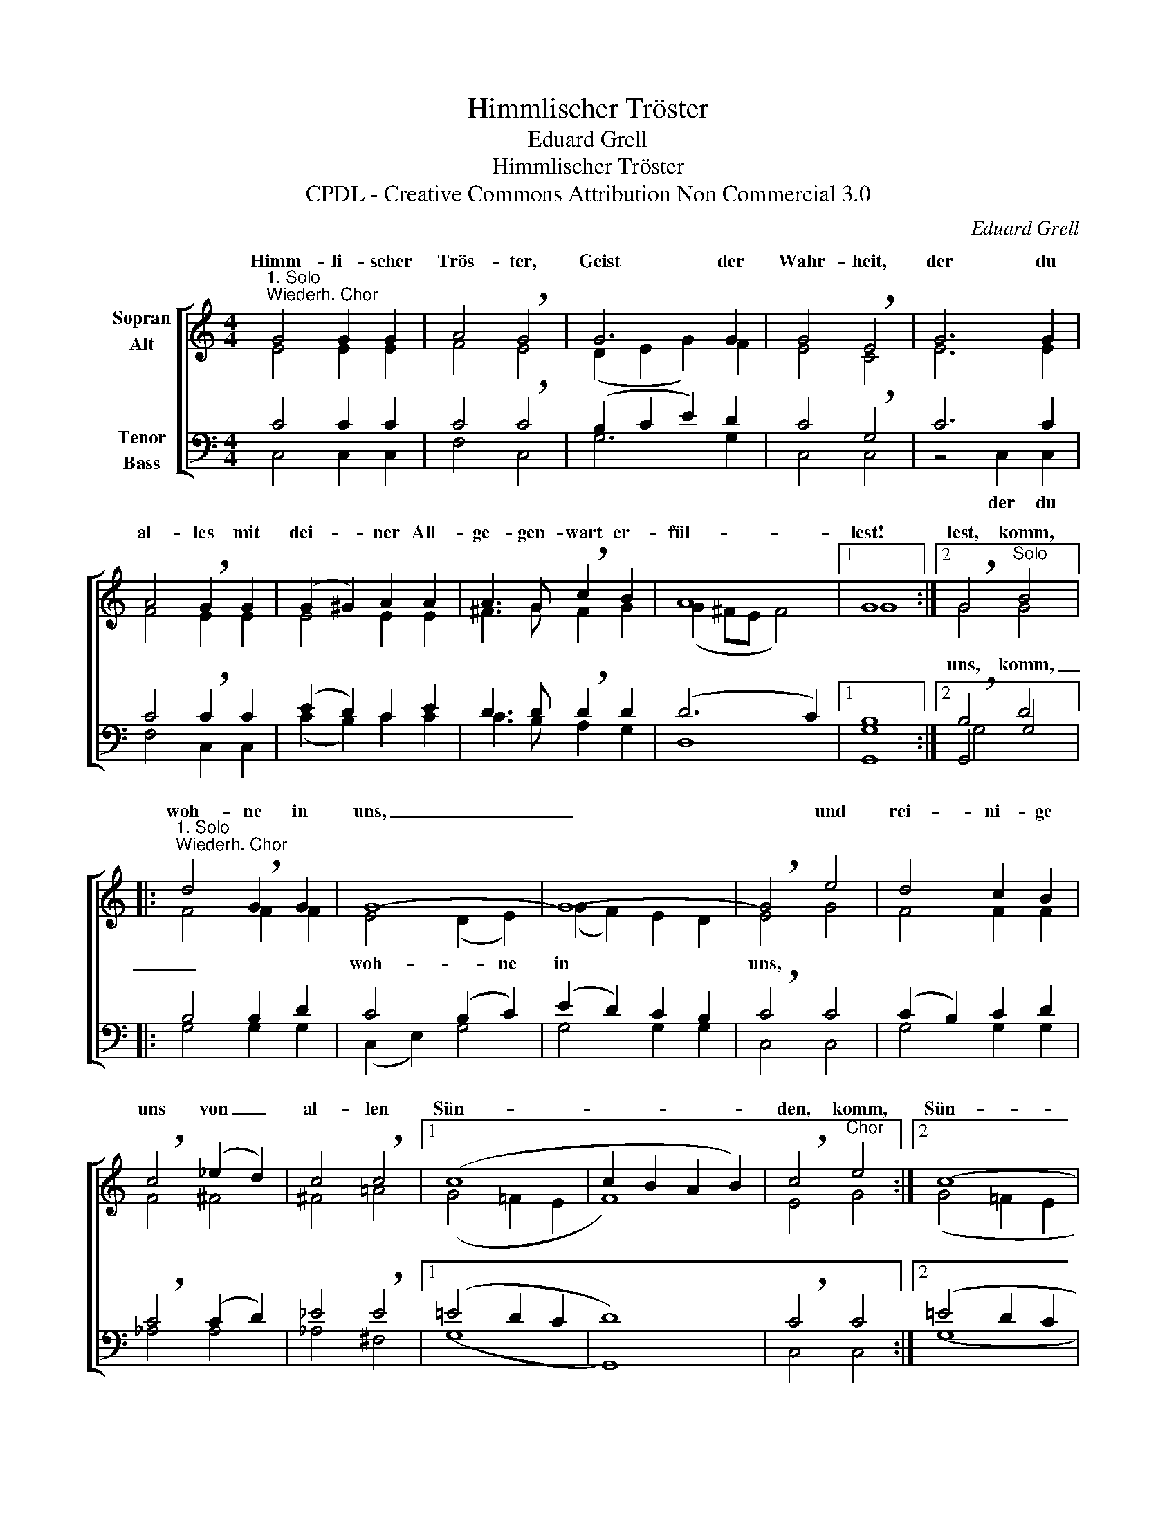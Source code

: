 X:1
T:Himmlischer Tröster
T:Eduard Grell
T:Himmlischer Tröster
T:CPDL - Creative Commons Attribution Non Commercial 3.0
C:Eduard Grell
Z:CPDL - Creative Commons Attribution Non Commercial 3.0
%%score [ ( 1 2 ) ( 3 4 5 ) ]
L:1/8
M:4/4
K:C
V:1 treble nm="Sopran\nAlt"
V:2 treble 
V:3 bass nm="Tenor\nBass"
V:4 bass 
V:5 bass 
V:1
"^1. Solo\nWiederh. Chor" G4 G2 G2 | A4 !breath!G4 | G6 G2 | G4 !breath!E4 | G6 G2 | %5
w: Himm- li- scher|Trös- ter,|Geist der|Wahr- heit,|der du|
 A4 !breath!G2 G2 | (G2 ^G2) A2 A2 | A3 G !breath!c2 B2 | A8 |1 G8 :|2 !breath!G4"^Solo" B4 |: %11
w: al- les mit|dei- * ner All-|ge- gen- wart er-|fül-|lest!|lest, komm,|
"^1. Solo\nWiederh. Chor" d4 !breath!G2 G2 | G8- | G8- | !breath!G4 e4 | d4 c2 B2 | %16
w: woh- ne in|uns,|_|* und|rei- ni- ge|
 !breath!c4 (_e2 d2) | c4 !breath!c4 |1 (c8 | c2 B2 A2 B2) | !breath!c4"^Chor" e4 :|2 (c8 | %22
w: uns von _|al- len|Sün-||den, komm,|Sün-|
 c2 B2 A2 B2 | c8) | c8 |] %25
w: ||den.|
V:2
 E4 E2 E2 | F4 E4 | (D2 E2 G2) F2 | E4 C4 | E6 E2 | F4 E2 E2 | E4 E2 E2 | ^F3 G F2 G2 | %8
w: ||||||||
 (G2 ^FE F4) |1 G8 :|2 G4 G4 |: F4 F2 F2 | E4 (D2 E2) | (G2 F2) E2 D2 | E4 G4 | F4 F2 F2 | F4 ^F4 | %17
w: ||||uns, komm, _|woh- * ne in|uns, *|||
 ^F4 =A4 |1 (G4 =F2 E2 | F8) | E4 G4 :|2 (G4 =F2 E2 | F8 | E4 F2 D2) | E8 |] %25
w: ||||||||
V:3
 C4 C2 C2 | C4 !breath!C4 | (B,2 C2 E2) D2 | C4 !breath!G,4 | C6 C2 | C4 !breath!C2 C2 | %6
 (E2 D2) C2 E2 | D3 D !breath!D2 D2 | (D6 C2) |1 B,8 :|2 !breath!B,4 D4 |: B,4 B,2 D2 | %12
 C4 (B,2 C2) | (E2 D2) C2 B,2 | !breath!C4 C4 | (C2 B,2) C2 D2 | !breath!C4 (C2 D2) | %17
 _E4 !breath!E4 |1 (=E4 D2 C2 | D8) | !breath!C4 C4 :|2 (=E4 D2 C2 | D8 | C2 _B,2 A,2 F,2) | G,8 |] %25
V:4
 C,4 C,2 C,2 | F,4 C,4 | G,6 G,2 | C,4 C,4 | z4 C,2 C,2 | F,4 C,2 C,2 | (C2 B,2) C2 C2 | %7
w: ||||der du|||
 C3 B, A,2 G,2 | D,8 |1 G,,8 :|2 G,,4 G,4 |: G,4 G,2 G,2 | (C,2 E,2) G,4 | G,4 G,2 G,2 | C,4 C,4 | %15
w: ||||||||
 G,4 G,2 G,2 | _A,4 A,4 | _A,4 ^F,4 |1 (G,8 | G,,8) | C,4 C,4 :|2 (G,8 | G,,8 | C,8) | C,8 |] %25
w: ||||||||||
V:5
 x8 | x8 | x8 | x8 | x8 | x8 | x8 | x8 | x8 |1 G,8 :|2 G,4 x4 |: x8 | x8 | x8 | x8 | x8 | x8 | %17
 x8 |1 x8 | x8 | x8 :|2 x8 | x8 | x8 | x8 |] %25

